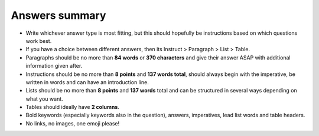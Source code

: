 Answers summary
===============

* Write whichever answer type is most fitting, but this should hopefully be instructions based on which questions work best.
* If you have a choice between different answers, then its Instruct > Paragraph > List > Table.
* Paragraphs should be no more than **84 words** or **370 characters** and give their answer ASAP with additional information given after.
* Instructions should be no more than **8 points** and **137 words total**, should always begin with the imperative, be written in words and can have an introduction line.
* Lists should be no more than **8 points** and **137 words** total and can be structured in several ways depending on what you want.
* Tables should ideally have **2 columns**.
* Bold keywords (especially keywords also in the question), answers,  imperatives, lead list words and table headers.
* No links, no images, one emoji please!
